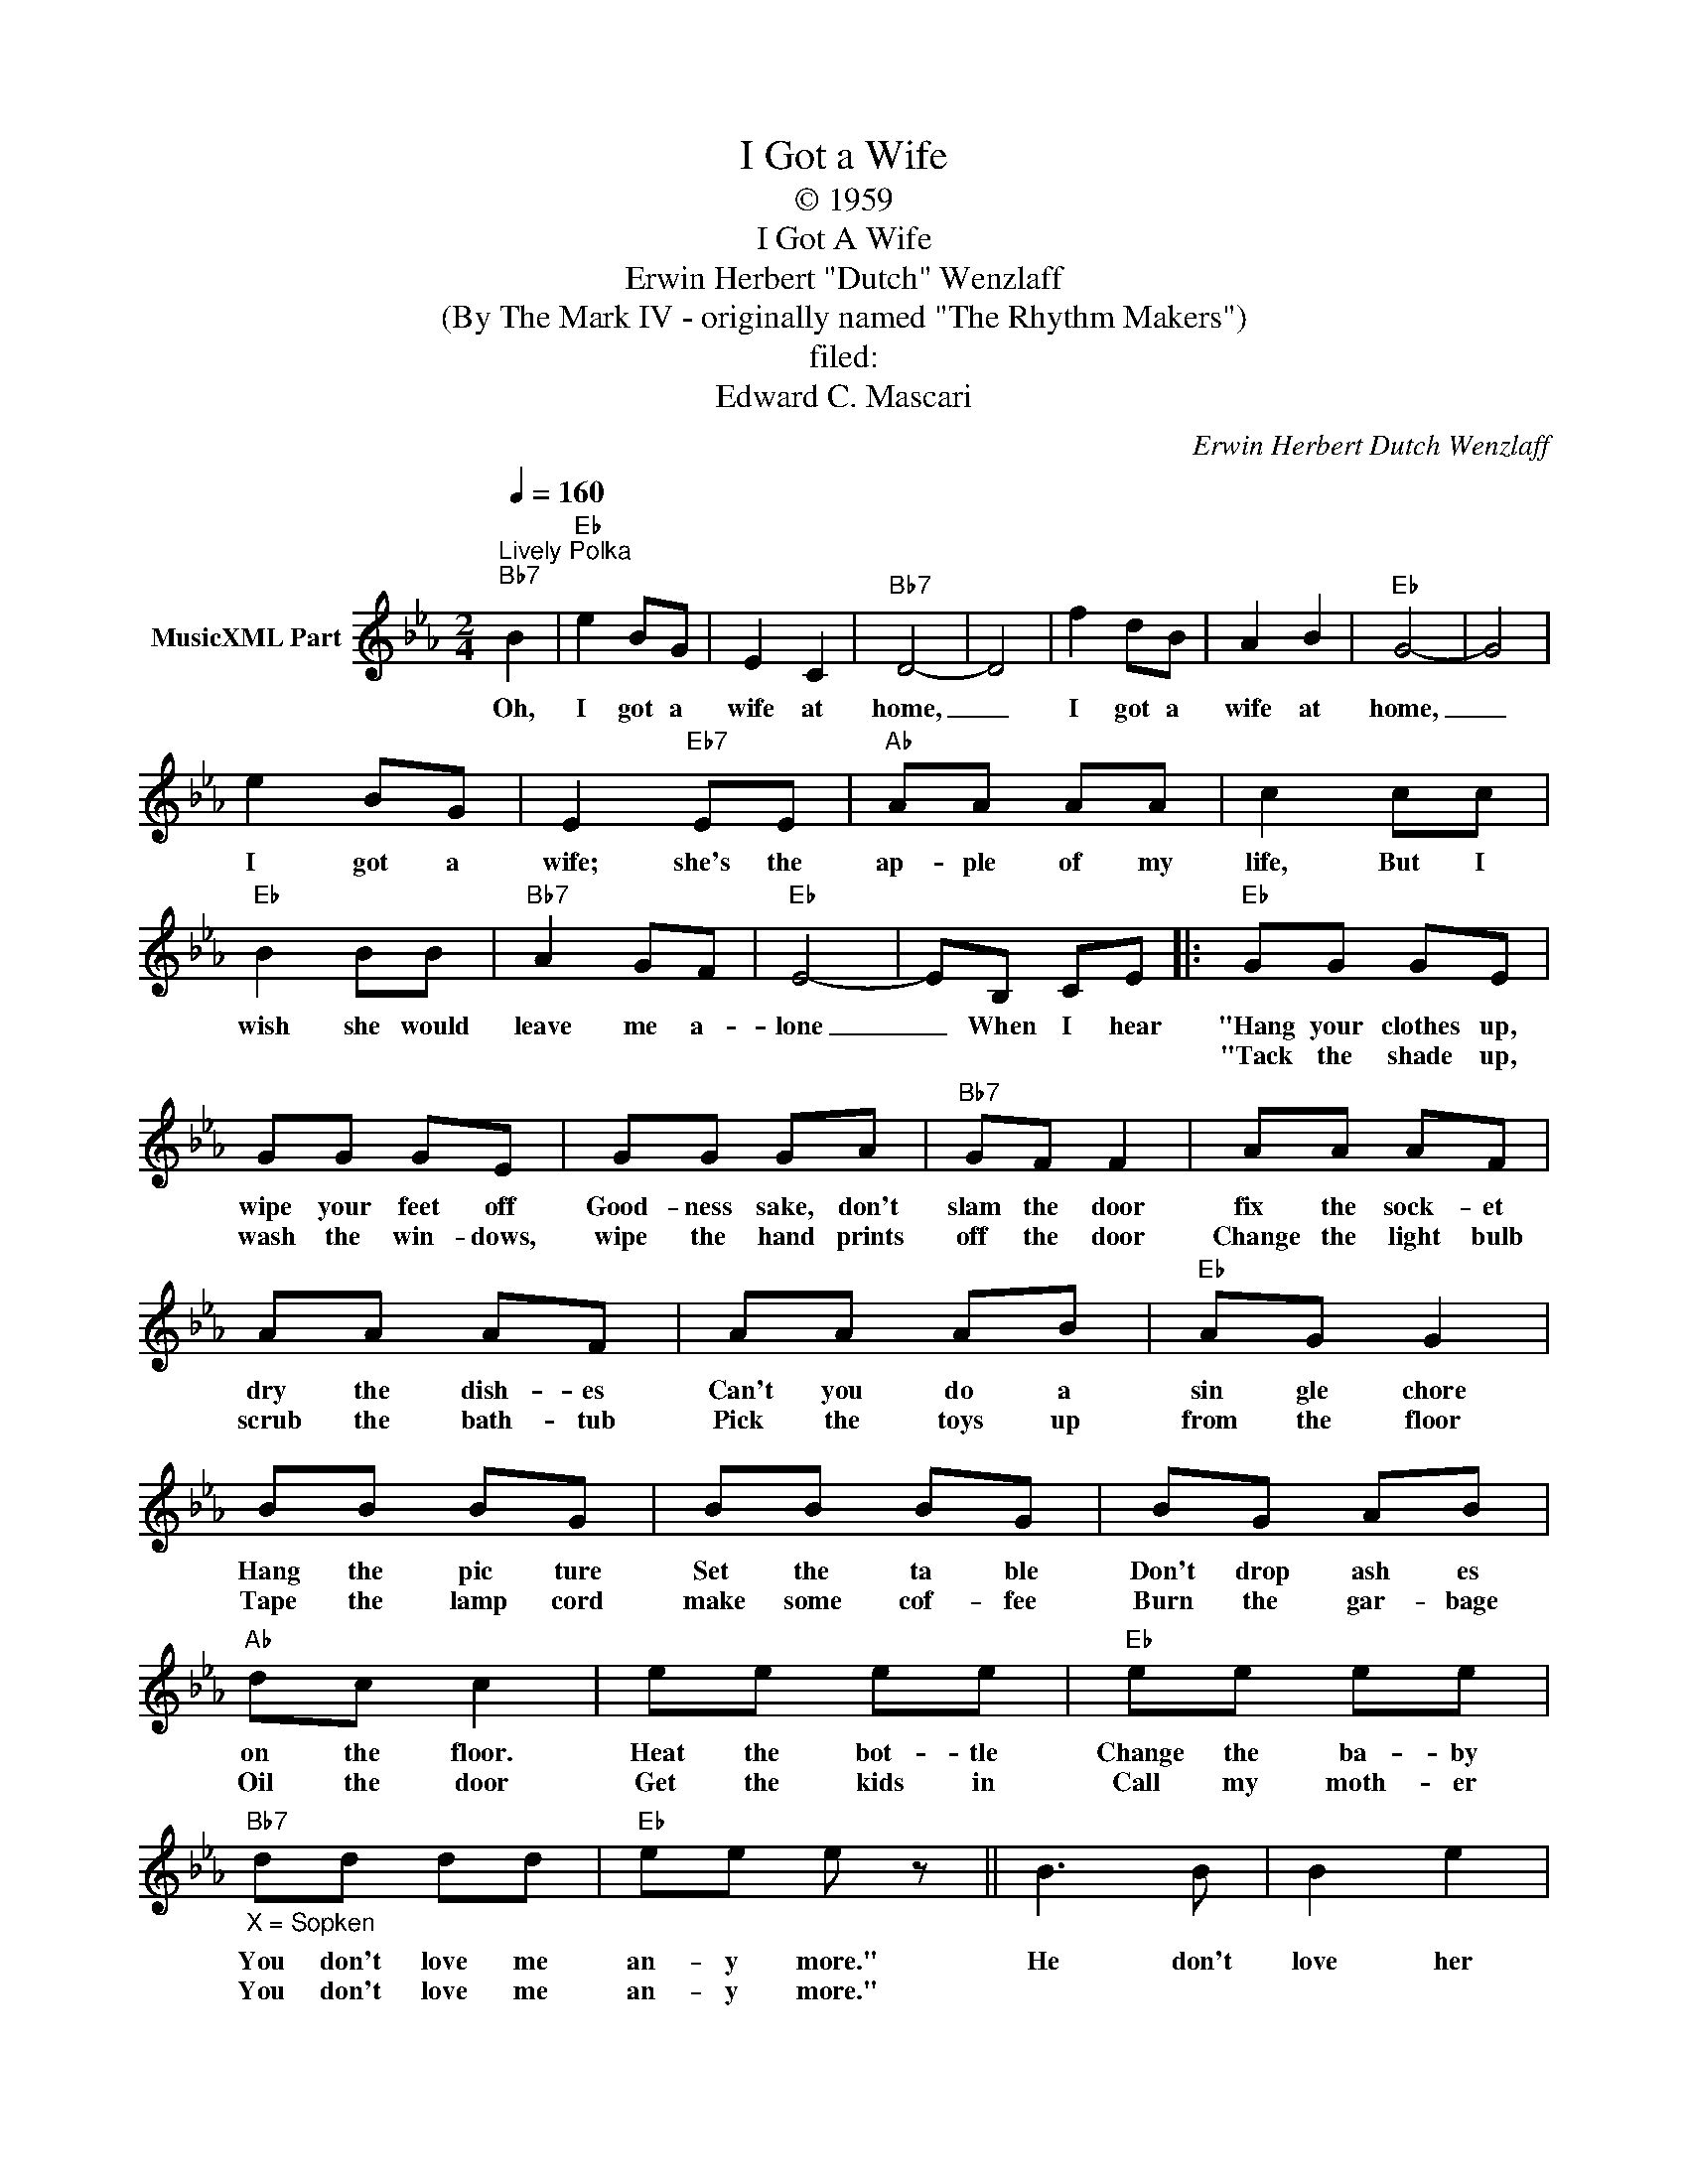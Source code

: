 X:1
T:I Got a Wife
T:© 1959
T:I Got A Wife
T:Erwin Herbert "Dutch" Wenzlaff
T:(By The Mark IV - originally named "The Rhythm Makers")
T:filed: 
T:Edward C. Mascari
C:Erwin Herbert Dutch Wenzlaff
Z:All Rights Reserved
L:1/8
Q:1/4=160
M:2/4
K:Eb
V:1 treble nm="MusicXML Part"
%%MIDI program 0
V:1
"^Lively Polka""Bb7" B2 |"Eb" e2 BG | E2 C2 |"Bb7" D4- | D4 | f2 dB | A2 B2 |"Eb" G4- | G4 | %9
w: Oh,|I got a|wife at|home,|_|I got a|wife at|home,|_|
w: |||||||||
 e2 BG | E2"Eb7" EE |"Ab" AA AA | c2 cc |"Eb" B2 BB |"Bb7" A2 GF |"Eb" E4- | EB, CE |:"Eb" GG GE | %18
w: I got a|wife; she's the|ap- ple of my|life, But I|wish she would|leave me a-|lone|_ When I hear|"Hang your clothes up,|
w: ||||||||"Tack the shade up,|
 GG GE | GG GA |"Bb7" GF F2 | AA AF | AA AF | AA AB |"Eb" AG G2 | BB BG | BB BG | BG AB | %28
w: wipe your feet off|Good- ness sake, don't|slam the door|fix the sock- et|dry the dish- es|Can't you do a|sin gle chore|Hang the pic ture|Set the ta ble|Don't drop ash es|
w: wash the win- dows,|wipe the hand prints|off the door|Change the light bulb|scrub the bath- tub|Pick the toys up|from the floor|Tape the lamp cord|make some cof- fee|Burn the gar- bage|
"Ab" dc c2 | ee ee |"Eb" ee ee |"_X = Sopken""Bb7" dd dd |"Eb" ee e z || B3 B | B2 e2 | %35
w: on the floor.|Heat the bot- tle|Change the ba- by|You don't love me|an- y more."|He don't|love her|
w: Oil the door|Get the kids in|Call my moth- er|You don't love me|an- y more."|||
"Bb7" e2 d2 | d4 | A3 A | A2 c2 |"Eb" c2 B2 | B4 | B3 B | B2"Eb7" e2 |"Ab" e2 c2 | c3 c | %45
w: an- y|more|There he|goes righ|out the|door|He'll be|back 'bout|half past|ten And|
w: ||||||||||
"Eb" B2 B2 |"Bb7" A2 F2 |"Eb" G2 E2 |1 E z z2 :|2 E2- E z |] %50
w: then she'll|start right|in a-|gain|gain. _|
w: |||||

